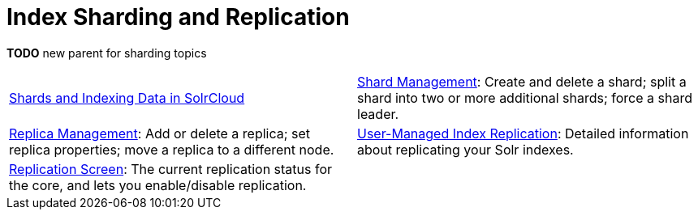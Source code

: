 = Index Sharding and Replication
:page-children: shards-and-indexing-data-in-solrcloud, \
    shard-management, \
    replica-management, \
    user-managed-index-replication, \
    replication-screen
// Licensed to the Apache Software Foundation (ASF) under one
// or more contributor license agreements.  See the NOTICE file
// distributed with this work for additional information
// regarding copyright ownership.  The ASF licenses this file
// to you under the Apache License, Version 2.0 (the
// "License"); you may not use this file except in compliance
// with the License.  You may obtain a copy of the License at
//
//   http://www.apache.org/licenses/LICENSE-2.0
//
// Unless required by applicable law or agreed to in writing,
// software distributed under the License is distributed on an
// "AS IS" BASIS, WITHOUT WARRANTIES OR CONDITIONS OF ANY
// KIND, either express or implied.  See the License for the
// specific language governing permissions and limitations
// under the License.

*TODO* new parent for sharding topics

****
// This tags the below list so it can be used in the parent page section list
// tag::sharding-sections[]
[cols="1,1",frame=none,grid=none,stripes=none]
|===
| <<shards-and-indexing-data-in-solrcloud.adoc#,Shards and Indexing Data in SolrCloud>>
| <<shard-management.adoc#,Shard Management>>: Create and delete a shard; split a shard into two or more additional shards; force a shard leader.
| <<replica-management.adoc#,Replica Management>>: Add or delete a replica; set replica properties; move a replica to a different node.
| <<user-managed-index-replication.adoc#,User-Managed Index Replication>>: Detailed information about replicating your Solr indexes.
| <<replication-screen.adoc#,Replication Screen>>: The current replication status for the core, and lets you enable/disable replication.|
|===
// end::sharding-sections[]
****

